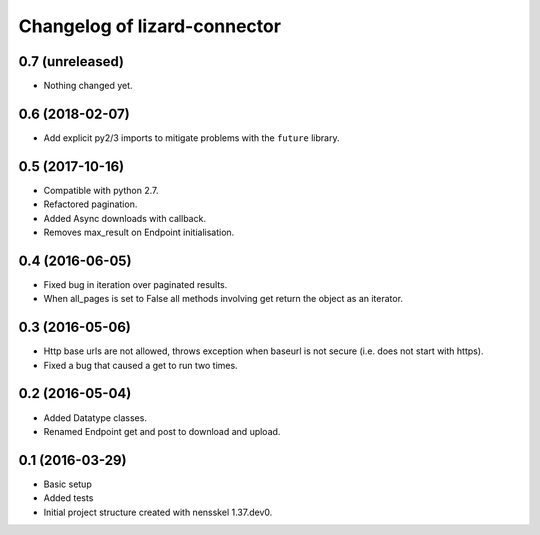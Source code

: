 Changelog of lizard-connector
===================================================


0.7 (unreleased)
----------------

- Nothing changed yet.


0.6 (2018-02-07)
----------------

- Add explicit py2/3 imports to mitigate problems with the ``future`` library.


0.5 (2017-10-16)
----------------

- Compatible with python 2.7.

- Refactored pagination.

- Added Async downloads with callback.

- Removes max_result on Endpoint initialisation.


0.4 (2016-06-05)
----------------

- Fixed bug in iteration over paginated results.

- When all_pages is set to False all methods involving get return the object as
  an iterator.


0.3 (2016-05-06)
----------------

- Http base urls are not allowed, throws exception when baseurl is not secure
  (i.e. does not start with https).

- Fixed a bug that caused a get to run two times.


0.2 (2016-05-04)
----------------

- Added Datatype classes.

- Renamed Endpoint get and post to download and upload.


0.1 (2016-03-29)
----------------

- Basic setup

- Added tests

- Initial project structure created with nensskel 1.37.dev0.
